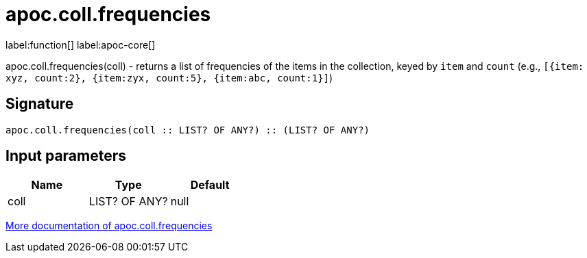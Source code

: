 ////
This file is generated by DocsTest, so don't change it!
////

= apoc.coll.frequencies
:description: This section contains reference documentation for the apoc.coll.frequencies function.

label:function[] label:apoc-core[]

[.emphasis]
apoc.coll.frequencies(coll) - returns a list of frequencies of the items in the collection, keyed by `item` and `count` (e.g., `[{item: xyz, count:2}, {item:zyx, count:5}, {item:abc, count:1}]`)

== Signature

[source]
----
apoc.coll.frequencies(coll :: LIST? OF ANY?) :: (LIST? OF ANY?)
----

== Input parameters
[.procedures, opts=header]
|===
| Name | Type | Default 
|coll|LIST? OF ANY?|null
|===

xref::data-structures/collection-list-functions.adoc[More documentation of apoc.coll.frequencies,role=more information]

